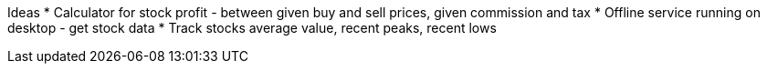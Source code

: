 Ideas
 * Calculator for stock profit - between given buy and sell prices, given commission and tax
 * Offline service running on desktop - get stock data
 * Track stocks average value, recent peaks, recent lows